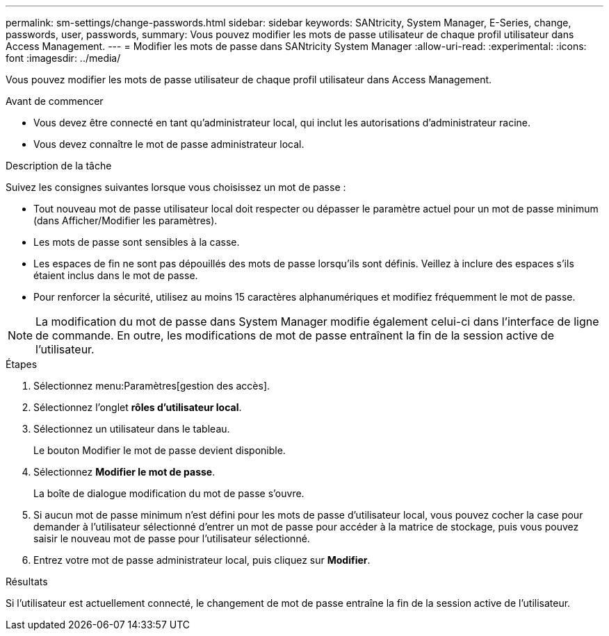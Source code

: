 ---
permalink: sm-settings/change-passwords.html 
sidebar: sidebar 
keywords: SANtricity, System Manager, E-Series, change, passwords, user, passwords, 
summary: Vous pouvez modifier les mots de passe utilisateur de chaque profil utilisateur dans Access Management. 
---
= Modifier les mots de passe dans SANtricity System Manager
:allow-uri-read: 
:experimental: 
:icons: font
:imagesdir: ../media/


[role="lead"]
Vous pouvez modifier les mots de passe utilisateur de chaque profil utilisateur dans Access Management.

.Avant de commencer
* Vous devez être connecté en tant qu'administrateur local, qui inclut les autorisations d'administrateur racine.
* Vous devez connaître le mot de passe administrateur local.


.Description de la tâche
Suivez les consignes suivantes lorsque vous choisissez un mot de passe :

* Tout nouveau mot de passe utilisateur local doit respecter ou dépasser le paramètre actuel pour un mot de passe minimum (dans Afficher/Modifier les paramètres).
* Les mots de passe sont sensibles à la casse.
* Les espaces de fin ne sont pas dépouillés des mots de passe lorsqu'ils sont définis. Veillez à inclure des espaces s'ils étaient inclus dans le mot de passe.
* Pour renforcer la sécurité, utilisez au moins 15 caractères alphanumériques et modifiez fréquemment le mot de passe.


[NOTE]
====
La modification du mot de passe dans System Manager modifie également celui-ci dans l'interface de ligne de commande. En outre, les modifications de mot de passe entraînent la fin de la session active de l'utilisateur.

====
.Étapes
. Sélectionnez menu:Paramètres[gestion des accès].
. Sélectionnez l'onglet *rôles d'utilisateur local*.
. Sélectionnez un utilisateur dans le tableau.
+
Le bouton Modifier le mot de passe devient disponible.

. Sélectionnez *Modifier le mot de passe*.
+
La boîte de dialogue modification du mot de passe s'ouvre.

. Si aucun mot de passe minimum n'est défini pour les mots de passe d'utilisateur local, vous pouvez cocher la case pour demander à l'utilisateur sélectionné d'entrer un mot de passe pour accéder à la matrice de stockage, puis vous pouvez saisir le nouveau mot de passe pour l'utilisateur sélectionné.
. Entrez votre mot de passe administrateur local, puis cliquez sur *Modifier*.


.Résultats
Si l'utilisateur est actuellement connecté, le changement de mot de passe entraîne la fin de la session active de l'utilisateur.
